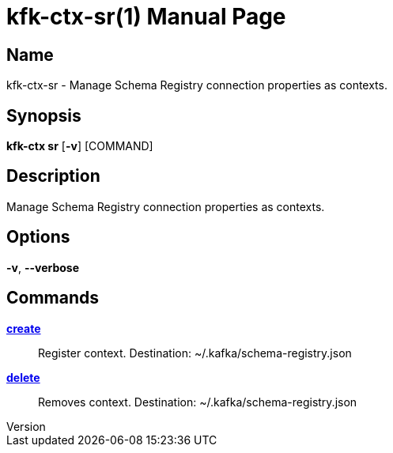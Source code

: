 // tag::picocli-generated-full-manpage[]
// tag::picocli-generated-man-section-header[]
:doctype: manpage
:revnumber: 
:manmanual: Kfk-ctx Manual
:mansource: 
:man-linkstyle: pass:[blue R < >]
= kfk-ctx-sr(1)

// end::picocli-generated-man-section-header[]

// tag::picocli-generated-man-section-name[]
== Name

kfk-ctx-sr - Manage Schema Registry connection properties as contexts.

// end::picocli-generated-man-section-name[]

// tag::picocli-generated-man-section-synopsis[]
== Synopsis

*kfk-ctx sr* [*-v*] [COMMAND]

// end::picocli-generated-man-section-synopsis[]

// tag::picocli-generated-man-section-description[]
== Description

Manage Schema Registry connection properties as contexts.

// end::picocli-generated-man-section-description[]

// tag::picocli-generated-man-section-options[]
== Options

*-v*, *--verbose*::
  

// end::picocli-generated-man-section-options[]

// tag::picocli-generated-man-section-arguments[]
// end::picocli-generated-man-section-arguments[]

// tag::picocli-generated-man-section-commands[]
== Commands

xref:kfk-ctx-sr-create.adoc[*create*]::
  Register context. Destination: ~/.kafka/schema-registry.json

xref:kfk-ctx-sr-delete.adoc[*delete*]::
  Removes context. Destination: ~/.kafka/schema-registry.json

// end::picocli-generated-man-section-commands[]

// tag::picocli-generated-man-section-exit-status[]
// end::picocli-generated-man-section-exit-status[]

// tag::picocli-generated-man-section-footer[]
// end::picocli-generated-man-section-footer[]

// end::picocli-generated-full-manpage[]
